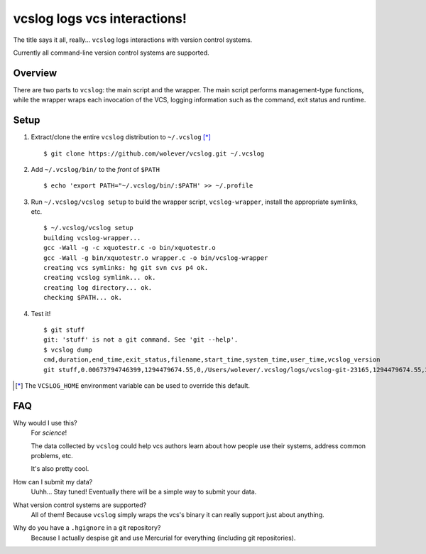 vcslog logs vcs interactions!
=============================

The title says it all, really... ``vcslog`` logs interactions with version
control systems.

Currently all command-line version control systems are supported.

Overview
--------

There are two parts to ``vcslog``: the main script and the wrapper.  The main
script performs management-type functions, while the wrapper wraps each
invocation of the VCS, logging information such as the command, exit status and
runtime.

Setup
-----

1. Extract/clone the entire ``vcslog`` distribution to ``~/.vcslog`` [*]_ ::

    $ git clone https://github.com/wolever/vcslog.git ~/.vcslog

#. Add ``~/.vcslog/bin/`` to the *front* of ``$PATH`` ::

    $ echo 'export PATH="~/.vcslog/bin/:$PATH' >> ~/.profile

#. Run ``~/.vcslog/vcslog setup`` to build the wrapper script,
   ``vcslog-wrapper``, install the appropriate symlinks, etc. ::

    $ ~/.vcslog/vcslog setup
    building vcslog-wrapper...
    gcc -Wall -g -c xquotestr.c -o bin/xquotestr.o
    gcc -Wall -g bin/xquotestr.o wrapper.c -o bin/vcslog-wrapper
    creating vcs symlinks: hg git svn cvs p4 ok.
    creating vcslog symlink... ok.
    creating log directory... ok.
    checking $PATH... ok.

#. Test it! ::

    $ git stuff
    git: 'stuff' is not a git command. See 'git --help'.
    $ vcslog dump
    cmd,duration,end_time,exit_status,filename,start_time,system_time,user_time,vcslog_version
    git stuff,0.00673794746399,1294479674.55,0,/Users/wolever/.vcslog/logs/vcslog-git-23165,1294479674.55,2080928.20809,1048960.02316,vcslog-wrapper-0.01

.. [*] The ``VCSLOG_HOME`` environment variable can be used to override this
       default.


FAQ
---

Why would I use this?
    For *science*!

    The data collected by ``vcslog`` could help vcs authors learn about how
    people use their systems, address common problems, etc.

    It's also pretty cool.

How can I submit my data?
    Uuhh... Stay tuned! Eventually there will be a simple way to submit your
    data.

What version control systems are supported?
    All of them! Because ``vcslog`` simply wraps the vcs's binary it can really
    support just about anything.

Why do you have a ``.hgignore`` in a git repository?
    Because I actually despise git and use Mercurial for everything (including
    git repositories).
